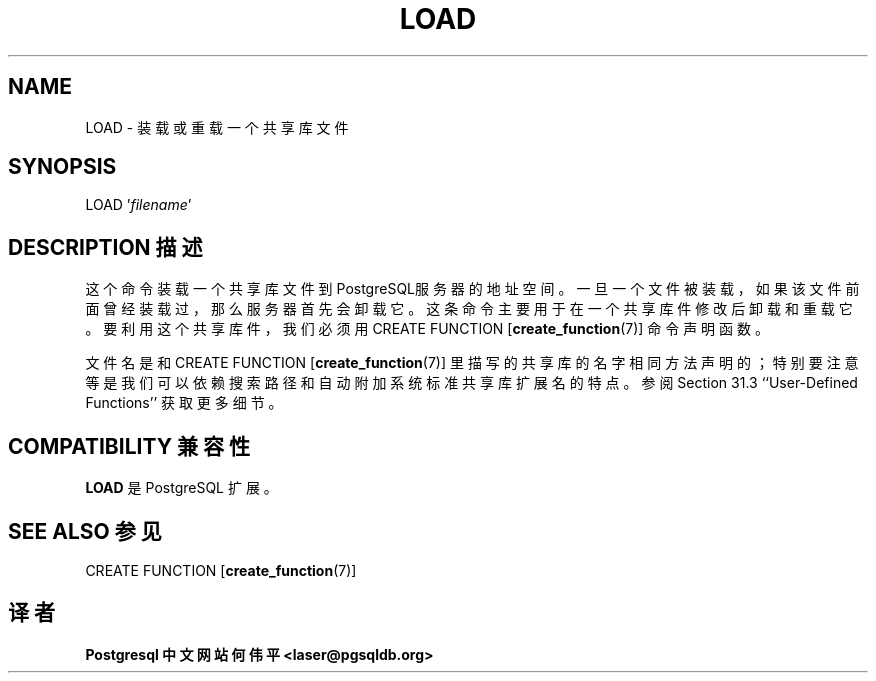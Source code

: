 .\" auto-generated by docbook2man-spec $Revision: 1.1 $
.TH "LOAD" "7" "2003-11-02" "SQL - Language Statements" "SQL Commands"
.SH NAME
LOAD \- 装载或重载一个共享库文件

.SH SYNOPSIS
.sp
.nf
LOAD '\fIfilename\fR'
.sp
.fi
.SH "DESCRIPTION 描述"
.PP
 这个命令装载一个共享库文件到PostgreSQL服务器的地址空间。 一旦一个文件被装载，如果该文件前面曾经装载过，那么服务器首先会卸载它。 这条命令主要用于在一个共享库件修改后卸载和重载它。 要利用这个共享库件，我们必须用 CREATE FUNCTION [\fBcreate_function\fR(7)]
命令声明函数。
.PP
 文件名是和 CREATE FUNCTION [\fBcreate_function\fR(7)] 里描写的共享库的名字相同方法声明的； 特别要注意等是我们可以依赖搜索路径和自动附加系统标准共享库扩展名的特点。 参阅 Section 31.3 ``User-Defined Functions'' 获取更多细节。
.SH "COMPATIBILITY 兼容性"
.PP
\fBLOAD\fR 是 PostgreSQL 扩展。
.SH "SEE ALSO 参见"
.PP
CREATE FUNCTION [\fBcreate_function\fR(7)]
.SH "译者"
.B Postgresql 中文网站
.B 何伟平 <laser@pgsqldb.org>
